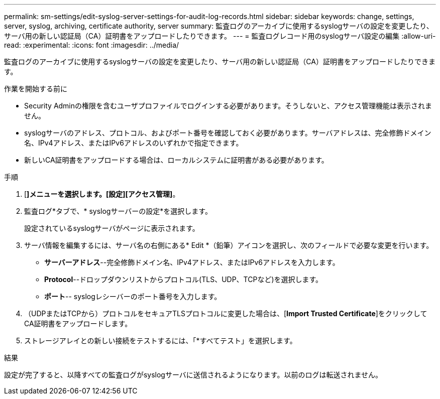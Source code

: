 ---
permalink: sm-settings/edit-syslog-server-settings-for-audit-log-records.html 
sidebar: sidebar 
keywords: change, settings, server, syslog, archiving, certificate authority, server 
summary: 監査ログのアーカイブに使用するsyslogサーバの設定を変更したり、サーバ用の新しい認証局（CA）証明書をアップロードしたりできます。 
---
= 監査ログレコード用のsyslogサーバ設定の編集
:allow-uri-read: 
:experimental: 
:icons: font
:imagesdir: ../media/


[role="lead"]
監査ログのアーカイブに使用するsyslogサーバの設定を変更したり、サーバ用の新しい認証局（CA）証明書をアップロードしたりできます。

.作業を開始する前に
* Security Adminの権限を含むユーザプロファイルでログインする必要があります。そうしないと、アクセス管理機能は表示されません。
* syslogサーバのアドレス、プロトコル、およびポート番号を確認しておく必要があります。サーバアドレスは、完全修飾ドメイン名、IPv4アドレス、またはIPv6アドレスのいずれかで指定できます。
* 新しいCA証明書をアップロードする場合は、ローカルシステムに証明書がある必要があります。


.手順
. [*]メニューを選択します。[設定][アクセス管理]*。
. 監査ログ*タブで、* syslogサーバーの設定*を選択します。
+
設定されているsyslogサーバがページに表示されます。

. サーバ情報を編集するには、サーバ名の右側にある* Edit *（鉛筆）アイコンを選択し、次のフィールドで必要な変更を行います。
+
** *サーバーアドレス*--完全修飾ドメイン名、IPv4アドレス、またはIPv6アドレスを入力します。
** *Protocol*--ドロップダウンリストからプロトコル(TLS、UDP、TCPなど)を選択します。
** *ポート*-- syslogレシーバーのポート番号を入力します。


. （UDPまたはTCPから）プロトコルをセキュアTLSプロトコルに変更した場合は、[*Import Trusted Certificate*]をクリックしてCA証明書をアップロードします。
. ストレージアレイとの新しい接続をテストするには、「*すべてテスト」を選択します。


.結果
設定が完了すると、以降すべての監査ログがsyslogサーバに送信されるようになります。以前のログは転送されません。

